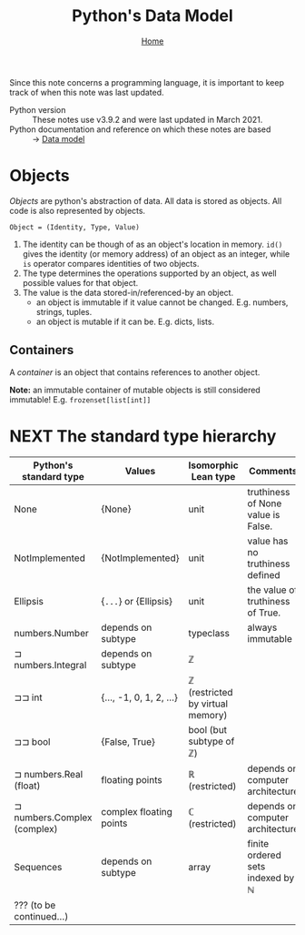#+title: Python's Data Model
#+options: toc:4 H:4
#+HTML_HEAD: <link rel="stylesheet" type="text/css" href="css/stylesheet.css" />
#+subtitle: [[file:index.org][Home]]

Since this note concerns a programming language, it is important to keep
track of when this note was last updated.
- Python version :: These notes use v3.9.2 and were last updated in March 2021.
- Python documentation and reference on which these notes are based :: → [[https://docs.python.org/3/reference/datamodel.html][Data model]]


* Objects
/Objects/ are python's abstraction of data. All data is stored as objects. All
code is also represented by objects.

#+begin_center
=Object = (Identity, Type, Value)=
#+end_center
1. The identity can be though of as an object's location in memory. =id()= gives
   the identity (or memory address) of an object as an integer, while =is=
   operator compares identities of two objects.
2. The type determines the operations supported by an object, as well possible
   values for that object.
3. The value is the data stored-in/referenced-by an object.
   - an object is immutable if it value cannot be changed. E.g. numbers,
     strings, tuples.
   - an object is mutable if it can be. E.g. dicts, lists.

** Containers
A /container/ is an object that contains references to another object.

*Note:* an immutable container of mutable objects is still considered
immutable! E.g. =frozenset[list[int]]=

* NEXT The standard type hierarchy
| Python's standard type      | Values                  | Isomorphic Lean type             | Comments                           |
|-----------------------------+-------------------------+----------------------------------+------------------------------------|
| None                        | {None}                  | unit                             | truthiness of None value is False. |
| NotImplemented              | {NotImplemented}        | unit                             | value has no truthiness defined    |
| Ellipsis                    | {=...=} or {Ellipsis}   | unit                             | the value of truthiness of True.   |
| numbers.Number              | depends on subtype      | typeclass                        | always immutable                   |
| ⊐ numbers.Integral          | depends on subtype      | ℤ                                |                                    |
| ⊐⊐ int                      | {..., -1, 0, 1, 2, ...} | ℤ (restricted by virtual memory) |                                    |
| ⊐⊐ bool                     | {False, True}           | bool (but subtype of ℤ)          |                                    |
| ⊐ numbers.Real (float)      | floating points         | ℝ (restricted)                   | depends on computer architecture   |
| ⊐ numbers.Complex (complex) | complex floating points | ℂ (restricted)                   | depends on computer architecture   |
| Sequences                   | depends on subtype      | array                            | finite ordered sets indexed by ℕ   |
| ??? (to be continued...)    |                         |                                  |                                    |



* Buffer local settings                                            :noexport:
#  LocalWords:  dicts

